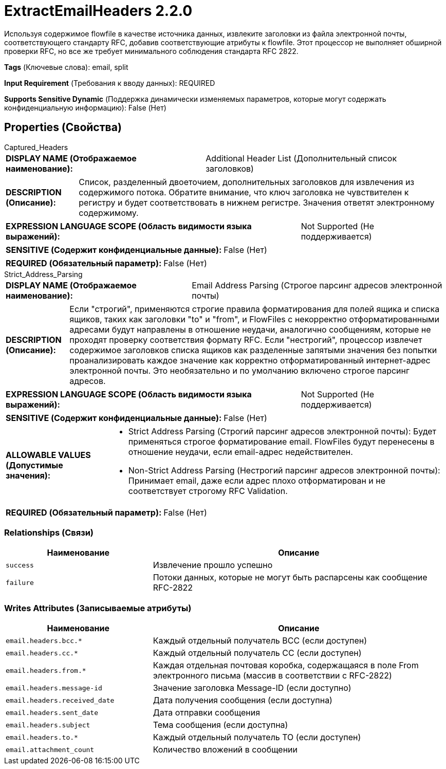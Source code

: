 = ExtractEmailHeaders 2.2.0

Используя содержимое flowfile в качестве источника данных, извлеките заголовки из файла электронной почты, соответствующего стандарту RFC, добавив соответствующие атрибуты к flowfile. Этот процессор не выполняет обширной проверки RFC, но все же требует минимального соблюдения стандарта RFC 2822.

[horizontal]
*Tags* (Ключевые слова):
email, split
[horizontal]
*Input Requirement* (Требования к вводу данных):
REQUIRED
[horizontal]
*Supports Sensitive Dynamic* (Поддержка динамически изменяемых параметров, которые могут содержать конфиденциальную информацию):
 False (Нет) 



== Properties (Свойства)


.Captured_Headers
************************************************
[horizontal]
*DISPLAY NAME (Отображаемое наименование):*:: Additional Header List (Дополнительный список заголовков)

[horizontal]
*DESCRIPTION (Описание):*:: Список, разделенный двоеточием, дополнительных заголовков для извлечения из содержимого потока. Обратите внимание, что ключ заголовка не чувствителен к регистру и будет соответствовать в нижнем регистре. Значения ответят электронному содержимому.


[horizontal]
*EXPRESSION LANGUAGE SCOPE (Область видимости языка выражений):*:: Not Supported (Не поддерживается)
[horizontal]
*SENSITIVE (Содержит конфиденциальные данные):*::  False (Нет) 

[horizontal]
*REQUIRED (Обязательный параметр):*::  False (Нет) 
************************************************
.Strict_Address_Parsing
************************************************
[horizontal]
*DISPLAY NAME (Отображаемое наименование):*:: Email Address Parsing (Строгое парсинг адресов электронной почты)

[horizontal]
*DESCRIPTION (Описание):*:: Если "строгий", применяются строгие правила форматирования для полей ящика и списка ящиков, таких как заголовки "to" и "from", и FlowFiles с некорректно отформатированными адресами будут направлены в отношение неудачи, аналогично сообщениям, которые не проходят проверку соответствия формату RFC. Если "нестрогий", процессор извлечет содержимое заголовков списка ящиков как разделенные запятыми значения без попытки проанализировать каждое значение как корректно отформатированный интернет-адрес электронной почты. Это необязательно и по умолчанию включено строгое парсинг адресов.


[horizontal]
*EXPRESSION LANGUAGE SCOPE (Область видимости языка выражений):*:: Not Supported (Не поддерживается)
[horizontal]
*SENSITIVE (Содержит конфиденциальные данные):*::  False (Нет) 

[horizontal]
*ALLOWABLE VALUES (Допустимые значения):*::

* Strict Address Parsing (Строгий парсинг адресов электронной почты): Будет применяться строгое форматирование email. FlowFiles будут перенесены в отношение неудачи, если email-адрес недействителен. 

* Non-Strict Address Parsing (Нестрогий парсинг адресов электронной почты): Принимает email, даже если адрес плохо отформатирован и не соответствует строгому RFC Validation. 


[horizontal]
*REQUIRED (Обязательный параметр):*::  False (Нет) 
************************************************










=== Relationships (Связи)

[cols="1a,2a",options="header",]
|===
|Наименование |Описание

|`success`
|Извлечение прошло успешно

|`failure`
|Потоки данных, которые не могут быть распарсены как сообщение RFC-2822

|===





=== Writes Attributes (Записываемые атрибуты)

[cols="1a,2a",options="header",]
|===
|Наименование |Описание

|`email.headers.bcc.*`
|Каждый отдельный получатель BCC (если доступен)

|`email.headers.cc.*`
|Каждый отдельный получатель CC (если доступен)

|`email.headers.from.*`
|Каждая отдельная почтовая коробка, содержащаяся в поле From электронного письма (массив в соответствии с RFC-2822)

|`email.headers.message-id`
|Значение заголовка Message-ID (если доступно)

|`email.headers.received_date`
|Дата получения сообщения (если доступна)

|`email.headers.sent_date`
|Дата отправки сообщения

|`email.headers.subject`
|Тема сообщения (если доступна)

|`email.headers.to.*`
|Каждый отдельный получатель TO (если доступен)

|`email.attachment_count`
|Количество вложений в сообщении

|===







